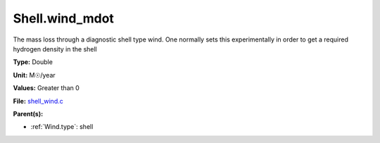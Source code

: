 Shell.wind_mdot
===============
The mass loss through a diagnostic shell type wind. One normally sets
this experimentally in order to get a required hydrogen density in
the shell

**Type:** Double

**Unit:** M☉/year

**Values:** Greater than 0

**File:** `shell_wind.c <https://github.com/agnwinds/python/blob/master/source/shell_wind.c>`_


**Parent(s):**

* :ref:`Wind.type`: shell


